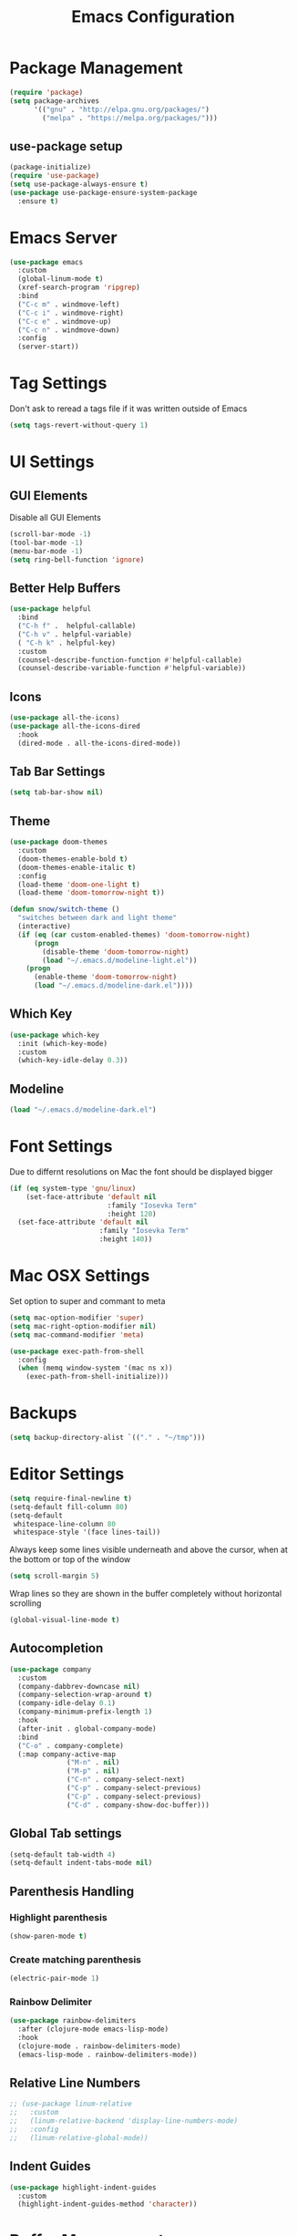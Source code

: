 #+title: Emacs Configuration
#+PROPERTY: header-args:emacs-lisp :tangle "init.el" :mkdirp yes

* Package Management
#+BEGIN_SRC emacs-lisp
  (require 'package)
  (setq package-archives
        '(("gnu" . "http://elpa.gnu.org/packages/")
          ("melpa" . "https://melpa.org/packages/")))
#+END_SRC
** use-package setup
#+BEGIN_SRC emacs-lisp
  (package-initialize)
  (require 'use-package)
  (setq use-package-always-ensure t)
  (use-package use-package-ensure-system-package
    :ensure t)
#+END_SRC
* Emacs Server
#+BEGIN_SRC emacs-lisp
  (use-package emacs
    :custom
    (global-linum-mode t)
    (xref-search-program 'ripgrep)
    :bind
    ("C-c m" . windmove-left)
    ("C-c i" . windmove-right)
    ("C-c e" . windmove-up)
    ("C-c n" . windmove-down)
    :config
    (server-start))

#+END_SRC
* Tag Settings
Don't ask to reread a tags file if it was written outside of Emacs
#+BEGIN_SRC emacs-lisp
  (setq tags-revert-without-query 1)
#+END_SRC
* UI Settings 
** GUI Elements
Disable all GUI Elements
#+BEGIN_SRC emacs-lisp
  (scroll-bar-mode -1)
  (tool-bar-mode -1)
  (menu-bar-mode -1)
  (setq ring-bell-function 'ignore)
#+END_SRC
** Better Help Buffers
#+BEGIN_SRC emacs-lisp
  (use-package helpful
    :bind
    ("C-h f" .  helpful-callable)
    ("C-h v" . helpful-variable)
    ( "C-h k" . helpful-key)
    :custom
    (counsel-describe-function-function #'helpful-callable)
    (counsel-describe-variable-function #'helpful-variable))

#+END_SRC
** Icons
#+BEGIN_SRC emacs-lisp
  (use-package all-the-icons)
  (use-package all-the-icons-dired
    :hook
    (dired-mode . all-the-icons-dired-mode))
#+END_SRC
** Tab Bar Settings
#+BEGIN_SRC emacs-lisp
  (setq tab-bar-show nil)
#+END_SRC

** Theme
#+BEGIN_SRC emacs-lisp
  (use-package doom-themes
    :custom
    (doom-themes-enable-bold t)
    (doom-themes-enable-italic t)
    :config
    (load-theme 'doom-one-light t)
    (load-theme 'doom-tomorrow-night t))

  (defun snow/switch-theme ()
    "switches between dark and light theme"
    (interactive)
    (if (eq (car custom-enabled-themes) 'doom-tomorrow-night)
        (progn
          (disable-theme 'doom-tomorrow-night)
          (load "~/.emacs.d/modeline-light.el"))
      (progn
        (enable-theme 'doom-tomorrow-night)
        (load "~/.emacs.d/modeline-dark.el"))))
#+END_SRC

** Which Key
#+BEGIN_SRC emacs-lisp
  (use-package which-key
    :init (which-key-mode)
    :custom
    (which-key-idle-delay 0.3))
#+END_SRC
** Modeline
#+BEGIN_SRC emacs-lisp
  (load "~/.emacs.d/modeline-dark.el")
#+END_SRC

* Font Settings
Due to differnt resolutions on Mac the font should be displayed bigger
#+BEGIN_SRC emacs-lisp
  (if (eq system-type 'gnu/linux)
      (set-face-attribute 'default nil
                          :family "Iosevka Term"
                          :height 120)
    (set-face-attribute 'default nil
                        :family "Iosevka Term"
                        :height 140))
#+END_SRC
* Mac OSX Settings
Set option to super and commant to meta
#+BEGIN_SRC emacs-lisp
  (setq mac-option-modifier 'super)
  (setq mac-right-option-modifier nil)
  (setq mac-command-modifier 'meta)

  (use-package exec-path-from-shell
    :config
    (when (memq window-system '(mac ns x))
      (exec-path-from-shell-initialize)))
#+END_SRC

* Backups
#+BEGIN_SRC emacs-lisp
  (setq backup-directory-alist `(("." . "~/tmp")))
#+END_SRC

* Editor Settings
#+BEGIN_SRC emacs-lisp
  (setq require-final-newline t)
  (setq-default fill-column 80)
  (setq-default
   whitespace-line-column 80
   whitespace-style '(face lines-tail))
#+END_SRC
Always keep some lines visible underneath and above the cursor, when at the bottom or top of the window
#+BEGIN_SRC emacs-lisp
  (setq scroll-margin 5)
#+END_SRC

Wrap lines so they are shown in the buffer completely without horizontal scrolling
#+BEGIN_SRC emacs-lisp
  (global-visual-line-mode t)
#+END_SRC

** Autocompletion
#+BEGIN_SRC emacs-lisp
  (use-package company
    :custom
    (company-dabbrev-downcase nil)
    (company-selection-wrap-around t)
    (company-idle-delay 0.1)
    (company-minimum-prefix-length 1)
    :hook
    (after-init . global-company-mode)
    :bind
    ("C-o" . company-complete)
    (:map company-active-map
                ("M-n" . nil)
                ("M-p" . nil)
                ("C-n" . company-select-next)
                ("C-p" . company-select-previous)
                ("C-p" . company-select-previous)
                ("C-d" . company-show-doc-buffer)))
#+END_SRC
** Global Tab settings
#+BEGIN_SRC emacs-lisp
  (setq-default tab-width 4)
  (setq-default indent-tabs-mode nil)
#+END_SRC
** Parenthesis Handling
*** Highlight parenthesis
#+BEGIN_SRC emacs-lisp
  (show-paren-mode t)
#+END_SRC
*** Create matching parenthesis
#+BEGIN_SRC emacs-lisp
  (electric-pair-mode 1)
#+END_SRC
*** Rainbow Delimiter
#+BEGIN_SRC emacs-lisp
  (use-package rainbow-delimiters
    :after (clojure-mode emacs-lisp-mode)
    :hook
    (clojure-mode . rainbow-delimiters-mode)
    (emacs-lisp-mode . rainbow-delimiters-mode))
#+END_SRC

** Relative Line Numbers
#+BEGIN_SRC emacs-lisp
  ;; (use-package linum-relative
  ;;   :custom
  ;;   (linum-relative-backend 'display-line-numbers-mode)
  ;;   :config
  ;;   (linum-relative-global-mode))
#+END_SRC

** Indent Guides
#+BEGIN_SRC emacs-lisp
  (use-package highlight-indent-guides
    :custom
    (highlight-indent-guides-method 'character))
#+END_SRC
* Buffer Management 
#+BEGIN_SRC emacs-lisp
  (use-package popper
    :after (shackle project)
    :bind (("C-'"   . popper-toggle-latest)
           ("M-'"   . popper-cycle)
           ("C-M-'" . popper-toggle-type))
    :custom
    (popper-display-control nil)
    (popper-group-function #'popper-group-by-project)
    :init
    (setq popper-reference-buffers
          '("\\*info\\*"
            "\\*Ledger Report\\*"
            "\\*Messages\\*"
            compilation-mode
            eshell-mode
            help-mode
            helpful-mode
            magit-status-mode
            rg-mode
            vterm-mode))
    (popper-mode +1)
    (popper-echo-mode +1))

  (use-package shackle
    :config
    (setq shackle-rules '(
                          (compilation-mode :noselect t)
                          (("^\\*eshell.*?\\*" "^\\*vterm.*?\\*") :regexp t :other t :select t)
                          (" *transient*" :align below)
                          ("*Completions*" :align above :select t)
                          ))
    (setq shackle-default-rule '(:select t))
    (shackle-mode t))
#+END_SRC

* File Handling

#+BEGIN_SRC emacs-lisp
  (global-auto-revert-mode 1)
#+END_SRC
  
* Prompt Settings
#+BEGIN_SRC emacs-lisp
  (defalias 'yes-or-no-p 'y-or-n-p)
#+END_SRC

* Custom File Settings
#+BEGIN_SRC emacs-lisp
  (setq custom-file "~/.emacs.d/custom.el")
  (load custom-file 'noerror 'nomessage)
#+END_SRC

* Ediff
#+BEGIN_SRC emacs-lisp
  (setq ediff-window-setup-function 'ediff-setup-windows-plain)
  (custom-set-faces
   ;; custom-set-faces was added by Custom.
   ;; If you edit it by hand, you could mess it up, so be careful.
   ;; Your init file should contain only one such instance.
   ;; If there is more than one, they won't work right.
   '(ediff-current-diff-Ancestor ((t (:background "#223448" :foreground "#4db5bd"))))
   '(ediff-current-diff-B ((t (:inherit ediff-current-diff-A :background "#223448" :foreground "#50a14f"))))
   '(ediff-current-diff-C ((t (:inherit ediff-current-diff-A :background "#223448" :foreground "dark gray")))))
#+END_SRC
* Org Mode
#+BEGIN_SRC emacs-lisp
  (use-package org
    :hook
    (org-after-todo-statistics . org-summary-todo)
    :custom
    ;; important first settings which is used by other configurations
    (org-directory "~/Sync/notes")
    ;; AGENDA SETTINGS
    (org-agenda-custom-commands
     '(("w" "Work Todos"
        ((agenda "" ((org-agenda-span 1)))
         (tags-todo "-TODO=\"WAITING\""
                    ((org-agenda-overriding-header "\nUnscheduled TODOs")
                     (org-agenda-skip-function '(org-agenda-skip-entry-if 'timestamp))))
         (todo "WAITING"
               ((org-agenda-overriding-header "\nWAITING"))))
        ((org-agenda-compact-blocks t)
         (org-agenda-files '("~/Sync/notes/work.org" "~/Sync/notes/appointments.org" "~/Sync/notes/meetings.org" "~/Sync/notes/meetings.org_archive"))))
       ("p" "Private Todos"
        ((agenda "" ((org-agenda-span 1)))
         (tags-todo "+PRIORITY=\"A\"-TODO=\"WAITING\""
                    ((org-agenda-overriding-header "\nHigh Priority")
                     (org-agenda-skip-function '(org-agenda-skip-entry-if 'timestamp))))
         (tags-todo "-PRIORITY=\"A\""
                    ((org-agenda-overriding-header "\nUnscheduled TODOs")
                     (org-agenda-skip-function '(org-agenda-skip-entry-if 'timestamp))))
         (todo "WAITING"
               ((org-agenda-overriding-header "\nWAITING"))))
        ((org-agenda-compact-blocks t)
         (org-agenda-files '("~/Sync/notes/todos.org" "~/Sync/notes/appointments.org" "~/Sync/notes/meetings.org" "~/Sync/notes/meetings.org_archive"))))))
    (org-agenda-files (file-expand-wildcards (concat org-directory "/*.org")))
    (org-agenda-skip-deadline-if-done t)
    (org-agenda-skip-deadline-prewarning-if-scheduled t)
    (org-agenda-skip-scheduled-if-deadline-is-shown t)
    (org-agenda-skip-scheduled-if-done t)
    (org-agenda-window-setup 'current-window)
    (org-archive-location "%s_archive::datetree/* Archived Tasks")
    (org-babel-python-command "python3")
    (org-confirm-babel-evaluate nil)
    (org-default-notes-file (concat org-directory "/capture.org"))
    (org-ellipsis " ▾")
    (org-image-actual-width nil)
    (org-todo-keywords '((sequence "TODO(t)" "TODAY(y)" "WAITING(w)" "|" "DONE(d)")
                         (sequence "|" "CANCELLED(c)")))
    :config
    (require 'org-habit)
    (advice-add 'org-open-at-point :before 'evil-set-jump)
    (advice-add 'org-agenda-todo :after 'org-save-all-org-buffers)
    (advice-add 'org-archive-subtree :after 'org-save-all-org-buffers)
    (add-to-list 'org-modules 'habits)
    (setq org-capture-templates
          '(("a" "Private Appointments" entry (file+headline
                                               (lambda ()
                                                 (concat org-directory "/appointments.org"))
                                               "Private")
             "* %?")
            ("f" "Fitness")
            ("fj" "Workout Journal Entry"
             entry (file+datetree (lambda () (concat org-directory "/fitness.org"))
                                  "Gym" "Workout Journal")
             "* %U %?")
            ("fw" "Gewicht Eintrag" table-line
             (id "weight-table")
             "| %u | %^{Gewicht} | %^{Körperfettanteil} | %^{Körperwasser} | %^{Muskelmasse} | %^{Knochenmasse} |"  :immediate-finish t)
            ("k" "Keyboard WPM" table-line
             (id "wpm-progress-ferris")
             "| %u | %^{WPM} | %^{Accuracy} | %^{Consistency}"  :immediate-finish t)
            ("t" "Todos")
            ("tt" "Todo" entry (file+headline
                                (lambda ()
                                  (concat org-directory "/todos.org"))
                                "Inbox")
             "* TODO %?")
            ("w" "Work")
            ("wa" "Appointments" entry (file+headline
                                        (lambda ()
                                          (concat org-directory "/appointments.org"))
                                        "Work")
             "* %?")
            ("wm" "Meetings")
            ("wmm" "New Meeting" entry (file+headline
                                        (lambda ()
                                          (concat org-directory "/meetings.org"))
                                        "Work")
             (file "~/Sync/notes/templates/meeting.org"))
            ("wmd" "Daily" entry (file+headline
                                  (lambda ()
                                    (concat org-directory "/meetings.org"))
                                  "DevOps Daily")
             (file  "templates/repeating-meeting.org"))
            ("wme" "Extended Sync" entry (file+headline
                                          (lambda ()
                                            (concat org-directory "/meetings.org"))
                                          "Extended Sync")
             (file  "templates/repeating-meeting.org"))
            ("wmf" "Refinement" entry (file+headline
                                       (lambda ()
                                         (concat org-directory "/meetings.org"))
                                       "Refinement")
             (file  "templates/repeating-meeting.org"))
            ("wmr" "Retro" entry (file+headline
                                  (lambda ()
                                    (concat org-directory "/meetings.org"))
                                  "Retro")
             (file  "templates/repeating-meeting.org"))
            ("wms" "Platform Sync between DataPlatform and PE" entry (file+headline
                                                                      (lambda ()
                                                                        (concat org-directory "/meetings.org"))
                                                                      "Platform Sync between DataPlatform and PE")
             (file  "templates/repeating-meeting.org"))
            ("wmt" "Tech BiWeekly" entry (file+headline
                                          (lambda ()
                                            (concat org-directory "/meetings.org"))
                                          "Tech BiWeekly")
             (file repeating-meeting-file))
            ("wt" "Todo Work" entry (file+headline
                                     (lambda ()
                                       (concat org-directory "/work.org"))
                                     "Todos")
             "* TODO %?"))))


  (defun org-summary-todo (n-done n-not-done)
    "Switch entry to DONE when all subentries are done, to TODO otherwise."
    (let (org-log-done org-log-states)   ; turn off logging
      (org-todo (if (= n-not-done 0) "DONE" "TODO"))))
  (put 'dired-find-alternate-file 'disabled nil)
#+END_SRC

** Babel Tangle Config
#+BEGIN_SRC emacs-lisp
  (defun snow/org-babel-tangle-config ()
    (when (string-equal (buffer-file-name)
                        (expand-file-name "~/workspace/snow/roles/emacs/files/init.org"))
      ;; Dynamic scoping to the rescue
      (let ((org-confirm-babel-evaluate nil))
        (org-babel-tangle))))

  (add-hook 'org-mode-hook (lambda () (add-hook 'after-save-hook #'snow/org-babel-tangle-config)))

#+END_SRC
** Holiday Settings
Only show the typical german holidays
#+BEGIN_SRC emacs-lisp
  (setq solar-n-hemi-seasons
        '("Frühlingsanfang" "Sommeranfang" "Herbstanfang" "Winteranfang"))

  (setq holiday-general-holidays
        '((holiday-fixed 1 1 "Neujahr")
          (holiday-fixed 5 1 "1. Mai")
          (holiday-fixed 10 3 "Tag der Deutschen Einheit")))

  (setq holiday-christian-holidays
        '((holiday-float 12 0 -4 "1. Advent" 24)
          (holiday-float 12 0 -3 "2. Advent" 24)
          (holiday-float 12 0 -2 "3. Advent" 24)
          (holiday-float 12 0 -1 "4. Advent" 24)
          (holiday-fixed 12 25 "1. Weihnachtstag")
          (holiday-fixed 12 26 "2. Weihnachtstag")
          (holiday-fixed 1 6 "Heilige Drei Könige")
          (holiday-easter-etc -48 "Rosenmontag")
          (holiday-easter-etc -3 "Gründonnerstag")
          (holiday-easter-etc  -2 "Karfreitag")
          (holiday-easter-etc   0 "Ostersonntag")
          (holiday-easter-etc  +1 "Ostermontag")
          (holiday-easter-etc +39 "Christi Himmelfahrt")
          (holiday-easter-etc +49 "Pfingstsonntag")
          (holiday-easter-etc +50 "Pfingstmontag")
          (holiday-easter-etc +60 "Fronleichnam")
          (holiday-fixed 8 15 "Mariae Himmelfahrt")
          (holiday-fixed 11 1 "Allerheiligen")
          (holiday-float 11 3 1 "Buss- und Bettag" 16)
          (holiday-float 11 0 1 "Totensonntag" 20)))

  (setq holiday-hebrew-holidays nil)
  (setq holiday-islamic-holidays nil)
  (setq holiday-bahai-holidays nil)
  (setq holiday-oriental-holidays nil)

#+END_SRC
** Babel
#+BEGIN_SRC emacs-lisp
  (use-package ob-async)
  (use-package ob-typescript)

  (org-babel-do-load-languages
   'org-babel-load-languages
   '((emacs-lisp . t)
     (eshell . t)
     (gnuplot . t)
     (python . t)
     (shell . t)
     (typescript . t)))

#+END_SRC
** Org Modern

#+BEGIN_SRC emacs-lisp
  (use-package org-modern
    :after org
    :hook (org-mode . org-modern-mode))
#+END_SRC
** Roam
#+BEGIN_SRC emacs-lisp
  (use-package org-roam
    :init
    (setq org-roam-v2-ack t)
    :custom
    (org-roam-directory "~/Sync/notes/roam")
    (org-roam-completion-everywhere t)
    (org-roam-capture-templates
     '(("b" "book notes" plain (file "~/Sync/notes/roam/templates/booknote.org")
        :if-new (file+head "%<%Y%m%d%H%M%S>-${slug}.org" "#+title: ${title}\n")
        :unnarrowed t)
       ("d" "default" plain
        "%?"
        :if-new (file+head "%<%Y%m%d%H%M%S>-${slug}.org" "#+title: ${title}\n")
        :unnarrowed t)))
    :config
    (org-roam-db-autosync-mode))
#+END_SRC
** Tree Slide
#+BEGIN_SRC emacs-lisp
  (defun snow/org-start-presentation ()
    (interactive)
    (org-tree-slide-mode 1)
    (setq text-scale-mode-amount 1)
    (text-scale-mode 1))

  (defun snow/org-end-presentation ()
    (interactive)
    (text-scale-mode 0)
    (org-tree-slide-mode 0))

  (use-package org-tree-slide
    :defer t
    :after org
    :commands org-tree-slide-mode
    :config
    (evil-define-key 'normal org-tree-slide-mode-map
      (kbd "q") 'snow/org-end-presentation
      (kbd "<right>") 'org-tree-slide-move-next-tree
      (kbd "<left>") 'org-tree-slide-move-previous-tree))
#+END_SRC
* Spelling
#+BEGIN_SRC emacs-lisp
  (setq ispell-program-name "aspell")
#+END_SRC

* Keybindings
#+BEGIN_SRC emacs-lisp
  (global-set-key (kbd "<escape>") 'keyboard-escape-quit)
#+END_SRC

** Evil
#+BEGIN_SRC emacs-lisp
  ;; (use-package undo-tree
  ;;   :custom
  ;;   (undo-tree-auto-save-history nil)
  ;;   :config
  ;;   (global-undo-tree-mode))

  (defun snow/evil-yank-highlight-advice (orig-fn beg end &rest args)
    "Highlight yanked region."
    (pulse-momentary-highlight-region beg end)
    (apply orig-fn beg end args))

  (use-package evil
    :after undo-tree
    :custom
    (evil-want-C-u-scroll t)
    (evil-want-keybinding nil)
    (evil-want-Y-yank-to-eol t)
    (evil-search-module 'evil-search)
    (evil-undo-system 'undo-tree)
    :config
    (advice-add 'evil-yank :around 'snow/evil-yank-highlight-advice)
    ;; (evil-mode)
    )

  ;; (use-package evil-collection
  ;;   :after evil
  ;;   :config
  ;;   (evil-collection-init '(calc
  ;;                           calendar
  ;;                           dashboard
  ;;                           dired
  ;;                           ediff
  ;;                           eshell
  ;;                           forge
  ;;                           helpful
  ;;                           info
  ;;                           magit
  ;;                           mu4e
  ;;                           package-menu
  ;;                           pass
  ;;                           proced
  ;;                           rg
  ;;                           ripgrep
  ;;                           term
  ;;                           xref)))

  (use-package evil-commentary
    :after evil
    :config
    (evil-commentary-mode))

  (use-package evil-numbers
    :after evil)

  (use-package evil-org
    :after org
    :hook
    (org-mode . evil-org-mode)
    :config
    (add-hook 'evil-org-mode-hook
              (lambda ()
                (evil-org-set-key-theme '(textobjects insert navigation additional shift todo heading))))
    (require 'evil-org-agenda)
    (evil-org-agenda-set-keys))

  (use-package evil-surround
    :after evil
    :custom
    (global-evil-surround-mode 1))

#+END_SRC

** General
#+BEGIN_SRC emacs-lisp
  ;; (use-package general
  ;;   :after consult
  ;;   :config
  ;;   (general-evil-setup t)
  ;;   (general-define-key
  ;;    "C-+" 'text-scale-increase
  ;;    "C--" 'text-scale-decrease
  ;;    ;; "C-k" 'previous-line
  ;;    )

  ;;   ;; general normal mappings
  ;;   (general-nmap
  ;;     "C-c +" 'evil-numbers/inc-at-pt
  ;;     "C-c -" 'evil-numbers/dec-at-pt)

  ;;   ;; org-mode mappings
  ;;   (general-define-key
  ;;    :keymaps 'org-mode-map
  ;;    :states 'normal
  ;;    "RET"  'org-open-at-point)

  ;;   ;; org-agenda-mode mappings
  ;;   (general-define-key
  ;;    :keymaps 'org-agenda-mode-map
  ;;    "<"  'org-agenda-earlier
  ;;    ">"  'org-agenda-later)

  ;;   ;; emacs-lisp-mode mappings
  ;;   (general-define-key
  ;;    :states 'visual
  ;;    :keymaps 'emacs-lisp-mode-map
  ;;    "e" 'eval-region)

  ;;   ;; evil-insert-state mappings
  ;;   (general-define-key
  ;;    :keymaps 'evil-insert-state-map
  ;;    "C-o" 'company-complete
  ;;    "C-y" 'yas-expand)


  ;;   ;; leader key mappings
  ;;   (general-create-definer snow/leader-keys
  ;;     :states '(normal motion)
  ;;     :keymaps 'override
  ;;     :prefix "SPC")

  ;;   (snow/leader-keys
  ;;     ;; general
  ;;     ;; applications
  ;;     "a" '(:ignore t :which-key "applications")
  ;;     "aa" '(:ignore t :which-key "aws")
  ;;     "aaa" 'aws
  ;;     "ac"  'calc
  ;;     "aal" 'aws-login
  ;;     "ak" 'kubel
  ;;     "am" 'mu4e
  ;;     "ap" 'pass

  ;;     "b" 'consult-buffer
  ;;     "c" (lambda ()
  ;;           (interactive)
  ;;           (find-file "~/workspace/snow/roles/emacs/files/init.org"))
  ;;     "e" 'dired-jump

  ;;     ;; find
  ;;     "f"  '(:ignore t :which-key "find")
  ;;     "fd" 'dired
  ;;     "ff" 'find-file
  ;;     "fi" 'consult-imenu
  ;;     "fr" 'rg
  ;;     "fs" 'consult-line

  ;;     ;; git
  ;;     "g"  '(:ignore t :which-key "Git")
  ;;     "gg" 'magit
  ;;     "gb" 'magit-blame
  ;;     "gc" 'magit-clone
  ;;     "gd" 'magit-diff
  ;;     "gl" 'git-link
  ;;     "gw" 'browse-at-remote

  ;;     ;; help
  ;;     "h" '(:ignore t :which-key "Help")
  ;;     "ha" 'consult-apropos
  ;;     "hf" 'describe-function
  ;;     "hk" 'describe-key
  ;;     "hi" 'info
  ;;     "hp" 'describe-package
  ;;     "hs" 'describe-symbol
  ;;     "hv" 'describe-variable

  ;;     ;; language-server-protocol
  ;;     "l" '(:ignore t :which-key "LSP")
  ;;     "ld" 'lsp-find-definition
  ;;     "lf" 'lsp-format-buffer
  ;;     "li" 'lsp-organize-imports
  ;;     "ln" 'lsp-rename
  ;;     "lr" 'lsp-find-references
  ;;     "ls" 'lsp-describe-session
  ;;     "lt" 'consult-imenu

  ;;     ;; project mode
  ;;     "p"    project-prefix-map

  ;;     ;; org mode
  ;;     "o"    '(:ignore t :which-key "Org Mode")
  ;;     "oa"   'org-agenda
  ;;     "oc"   'org-capture
  ;;     "or"   '(:ignore t :which-key "Roam")
  ;;     "ord"  '(:ignore t :which-key "Daily")
  ;;     "ordt" 'org-roam-dailies-capture-today
  ;;     "ordT" 'org-roam-dailies-goto-today
  ;;     "ordy" 'org-roam-dailies-capture-yesterday
  ;;     "ordY" 'org-roam-dailies-goto-yesterday
  ;;     "ordd" 'org-roam-dailies-capture-date
  ;;     "ordD" 'org-roam-dailies-goto-date
  ;;     "orf"  'org-roam-node-find
  ;;     "ort"  'org-roam-buffer-toggle
  ;;     "os"   'snow/rg-org

  ;;     ;;tab-bar-mode
  ;;     "t" '(:ignore t :which-key "Tabs")
  ;;     "tc" 'tab-close
  ;;     "tn" 'tab-new
  ;;     "tr" 'tab-bar-rename-tab
  ;;     "tt" 'tab-bar-select-tab-by-name

  ;;     "w" '(:ignore t :which-key "Window")
  ;;     "ww" 'hydra-scale-window/body
  ;;     "wf" 'hydra-scale-font/body

  ;;     "y" 'yas-insert-snippet

  ;;     "/"  'rg-menu
  ;;     ":"  'execute-extended-command
  ;;     )

  ;;   ;; local-leader key mappings
  ;;   (general-create-definer snow/local-leader-keys
  ;;     :prefix ",")

  ;;   ;; dart-mode
  ;;   (snow/local-leader-keys
  ;;     :states 'normal
  ;;     :keymaps 'dart-mode-map
  ;;     "h" 'flutter-run-or-hot-reload
  ;;     "r" 'flutter-hot-restart
  ;;     )

  ;;   ;; json-mode
  ;;   (snow/local-leader-keys
  ;;     :states 'normal
  ;;     :keymaps 'json-mode-map
  ;;     "f" 'json-pretty-print-buffer
  ;;     )
  ;;   ;; jsonnet-mode
  ;;   (snow/local-leader-keys
  ;;     :states 'normal
  ;;     :keymaps 'jsonnet-mode-map
  ;;     "f" 'jsonnet-reformat-buffer
  ;;     )
  ;;   ;; emacs-lisp-mode
  ;;   (snow/local-leader-keys
  ;;     :states 'normal
  ;;     :keymaps 'emacs-lisp-mode-map
  ;;     "e" '(:ignore t :which-key "eval")
  ;;     "eb" 'eval-buffer
  ;;     "ee" 'eval-last-sexp
  ;;     "ef" 'eval-defun
  ;;     "l" 'package-lint-current-buffer
  ;;     )

  ;;   ;; ledger-mode
  ;;   (snow/local-leader-keys
  ;;     :states 'normal
  ;;     :keymaps 'ledger-mode-map
  ;;     "r" 'ledger-reconcile
  ;;     "a" 'ledger-add-transaction
  ;;     "c" 'ledger-occur
  ;;     "p" 'ledger-report
  ;;     )

  ;;   ;; lisp-interaction-mode
  ;;   (snow/local-leader-keys
  ;;     :states 'normal
  ;;     :keymaps 'lisp-interaction-mode-map
  ;;     "e" 'eval-print-last-sexp
  ;;     )

  ;;   ;; mu4e-compose-mode
  ;;   (snow/local-leader-keys
  ;;     :states 'normal
  ;;     :keymaps 'mu4e-compose-mode-map
  ;;     "a" 'mml-attach-file
  ;;     "cc" 'message-goto-cc
  ;;     "bcc" 'message-goto-bcc)

  ;;   ;; org-mode
  ;;   (snow/local-leader-keys
  ;;     :states 'normal
  ;;     :keymaps 'org-mode-map
  ;;     "RET" 'org-open-at-point
  ;;     "g"   '(:ignore t :which-key "go to")
  ;;     "gg"  'consult-org-heading
  ;;     "gp"  'org-previous-visible-heading
  ;;     "i"   'org-toggle-inline-images
  ;;     "l"   'org-insert-link
  ;;     "o"   'org-agenda-open-link
  ;;     "p"   'org-plot/gnuplot
  ;;     "r"   '(:ignore t :which-key "Org Roam")
  ;;     "ra"  'org-roam-alias-add
  ;;     "ri"  'org-roam-node-insert
  ;;     "t"   'org-set-tags-command
  ;;     ","   'org-ctrl-c-ctrl-c
  ;;     "0"   'snow/org-start-presentation
  ;;     "$"   'org-archive-subtree
  ;;     )

  ;;   ;; vterm-mode
  ;;   (snow/local-leader-keys
  ;;     :states 'normal
  ;;     :keymaps 'vterm-mode-map
  ;;     "p" 'vterm-yank
  ;;     :config
  ;;     (setq vterm-shell "/opt/homebrew/bin/fish")
  ;;     )
  ;;   )
#+END_SRC

** Hydra
#+BEGIN_SRC emacs-lisp
  (use-package hydra)

  (defhydra hydra-scale-window (:timeout 4)
    "scale window"
    ("l" enlarge-window-horizontally "h+")
    ("h" shrink-window-horizontally "h-")
    ("k" enlarge-window "v+")
    ("j" shrink-window "v-")
    ("q" nil "finished" :exit t))

  (defhydra hydra-scale-font (:timeout 4)
    "scale text"
    ("j" text-scale-increase "+")
    ("k" text-scale-decrease "-")
    ("q" nil "finished" :exit t))
#+END_SRC
** Meow
#+BEGIN_SRC emacs-lisp
  (defun meow-setup ()
    (setq meow-cheatsheet-layout meow-cheatsheet-layout-colemak)
    (meow-motion-overwrite-define-key
     ;; Use e to move up, n to move down.
     ;; Since special modes usually use n to move down, we only overwrite e here.
     '("e" . meow-prev)
     '("<escape>" . ignore))
    (meow-leader-define-key
     '("?" . meow-cheatsheet)
     ;; To execute the originally e in MOTION state, use SPC e.
     '("e" . "H-e")
     '("1" . meow-digit-argument)
     '("2" . meow-digit-argument)
     '("3" . meow-digit-argument)
     '("4" . meow-digit-argument)
     '("5" . meow-digit-argument)
     '("6" . meow-digit-argument)
     '("7" . meow-digit-argument)
     '("8" . meow-digit-argument)
     '("9" . meow-digit-argument)
     '("0" . meow-digit-argument)
     ;; major modes
     '("a a a" . aws)
     '("a a l" . aws-login)
     '("a a i" . aws-organizations-get-account-id)
     '("a a n" . aws-organizations-get-account-name)
     '("a c" . calc)
     '("a k" . kubel)
     '("a m" . mu4e)
     '("a p" . pass)
     ;; LSP Mode
     '("l d" . lsp-find-definition)
     '("l f" . lsp-format-buffer)
     '("l i" . lsp-organize-imports)
     '("l n" . lsp-rename)
     '("l r" . lsp-find-references)
     '("l s" . lsp-describe-session)
     '("l t" . consult-imenu)
     ;; org mode
     '("o a"     . org-agenda)
     '("o c"     . org-capture)
     '("o r d t" . org-roam-dailies-capture-today)
     '("o r d T" . org-roam-dailies-goto-today)
     '("o r d y" . org-roam-dailies-capture-yesterday)
     '("o r d Y" . org-roam-dailies-goto-yesterday)
     '("o r d d" . org-roam-dailies-capture-date)
     '("o r d D" . org-roam-dailies-goto-date)
     '("o r f"   . org-roam-node-find)
     '("o r t"   . org-roam-buffer-toggle)
     '("o s"     . snow/rg-org)
     ;; project mode
     (cons "p" project-prefix-map)
     ;; tab management
     '("t c" . tab-close)
     '("t n" . tab-new)
     '("t r" . tab-bar-rename-tab)
     '("t t" . tab-bar-select-tab-by-name)
     ;; window movement
     '("w m" . windmove-left)
     '("w n" . windmove-down)
     '("w e" . windmove-up)
     '("w i" . windmove-right)
     '("w s" . split-window-below)
     '("w v" . split-window-right)
     '("w o" . delete-other-windows)
     '("w q" . delete-window)
     '("w =" . balance-windows))
    (meow-normal-define-key
     '("0" . meow-expand-0)
     '("1" . meow-expand-1)
     '("2" . meow-expand-2)
     '("3" . meow-expand-3)
     '("4" . meow-expand-4)
     '("5" . meow-expand-5)
     '("6" . meow-expand-6)
     '("7" . meow-expand-7)
     '("8" . meow-expand-8)
     '("9" . meow-expand-9)
     '("-" . negative-argument)
     '(";" . meow-reverse)
     '("," . meow-inner-of-thing)
     '("." . meow-bounds-of-thing)
     '("[" . meow-beginning-of-thing)
     '("]" . meow-end-of-thing)
     '("/" . meow-visit)
     '("s" . meow-append)
     '("S" . meow-open-below)
     '("b" . meow-back-word)
     '("B" . meow-back-symbol)
     '("c" . meow-change)
     '("C" . meow-comment)
     '("d" . meow-delete)
     '("D" . meow-page-down)
     '("e" . meow-prev)
     '("E" . meow-prev-expand)
     '("f" . meow-find)
     '("F" . meow-page-up)
     '("g" . meow-cancel-selection)
     '("G" . meow-grab)
     '("m" . meow-left)
     '("M" . meow-left-expand)
     '("i" . meow-right)
     '("I" . meow-right-expand)
     '("j" . meow-join)
     '("k" . meow-kill)
     '("l" . meow-line)
     '("L" . meow-goto-line)
     '("h" . meow-mark-word)
     '("H" . meow-mark-symbol)
     '("n" . meow-next)
     '("N" . meow-next-expand)
     '("o" . meow-block)
     '("O" . meow-to-block)
     '("p" . meow-yank)
     '("P" . meow-clipboard-yank)
     '("q" . meow-quit)
     '("r" . meow-replace)
     '("a" . meow-insert)
     '("A" . meow-open-above)
     '("t" . meow-till)
     '("u" . meow-undo)
     '("U" . meow-undo-in-selection)
     '("v" . meow-search)
     '("w" . meow-next-word)
     '("W" . meow-next-symbol)
     '("x" . meow-delete)
     '("X" . meow-backward-delete)
     '("y" . meow-save)
     '("Y" . meow-clipboard-save)
     '("z" . meow-pop-selection)
     '("'" . repeat)
     '("=" . meow-indent)
     '("!" . meow-find-ref)
     '("<escape>" . ignore)
     ))

  (use-package meow
    :custom
    (meow-use-cursor-position-hack t)
    (meow-expand-exclude-mode-list nil)
    :config
    (meow-setup)
    (meow-global-mode 1)
    (meow-thing-register 'apostrophe
                         '(regexp "'" "'")
                         '(regexp "'" "'"))
    (meow-motion-overwrite-define-key '("n" . next-line))
    (add-to-list 'meow-char-thing-table '(?' . apostrophe)))
       #+END_SRC
* IRC
#+BEGIN_SRC emacs-lisp
  (use-package erc
    :custom
    (erc-prompt-for-password nil)
    (erc-modules '(autojoin fill notifications stamp track))
    (erc-autojoin-timing 'ident)
    (erc-autojoin-channels-alist '(("libera.chat" "#systemcrafters" "#emacs")))
    (erc-rename-buffers t)
    (erc-track-exclude-types '("JOIN" "NICK" "QUIT" "MODE" "AWAY"))
    (erc-hide-list '("JOIN" "NICK" "PART" "QUIT" "MODE" "AWAY"))
    (erc-timestamp-only-if-changed-flag nil)
   (erc-timestamp-format "%H:%M ")
    (erc-insert-timestamp-function 'erc-insert-timestamp-left)
    (erc-fill-prefix "      ")
    (erc-fill-column 120)
    :config
    (setq erc-prompt-for-nickserv-password nil))

  (use-package erc-hl-nicks
    :after erc
    :config
    (add-to-list 'erc-modules 'hl-nicks))

  (defun snow/erc ()
    "Join ERC with default settings."
    (interactive)
    (erc-tls
     :server "irc.libera.chat"
     :port "6697"
     :nick "snowiow"))
#+END_SRC

* Languages
** Clojure
#+BEGIN_SRC emacs-lisp
  (use-package cider)
  (use-package clojure-mode)
#+END_SRC
** Dart
#+BEGIN_SRC emacs-lisp
  (use-package dart-mode
    :hook
    (dart-mode . flutter-test-mode))

  (use-package flutter
    :after dart-mode
    :custom
    (flutter-sdk-path "~/flutter/"))

  (use-package flutter-l10n-flycheck
    :after flutter
    :config
    (flutter-l10n-flycheck-setup))

  (use-package lsp-dart
    :after lsp
    :hook
    (dart-mode . lsp))
#+END_SRC
** Docker
#+BEGIN_SRC emacs-lisp
  (use-package dockerfile-mode)
#+END_SRC
** Elisp
#+BEGIN_SRC emacs-lisp
  (use-package package-lint)
#+END_SRC
** Go
#+BEGIN_SRC emacs-lisp
  (use-package go-mode)

  (use-package go-tag)

  (use-package gotests
    :load-path "~/.emacs.d/packages/GoTests-Emacs")
#+END_SRC
** Json
#+BEGIN_SRC emacs-lisp
  (use-package json-mode
    :config
    (add-hook 'json-mode-hook (function (lambda ()
                                          (setq evil-shift-width 2
                                                js-indent-level 2)))))
#+END_SRC
** Jsonnet
#+BEGIN_SRC emacs-lisp
  (use-package jsonnet-mode)
#+END_SRC
** Ledger
#+BEGIN_SRC emacs-lisp

  (use-package ledger-mode)
#+END_SRC
** Markdown
#+BEGIN_SRC emacs-lisp
  (use-package markdown-mode
    :after (flyspell-mode auto-fill-mode)
    :mode (("README\\.md\\'" . gfm-mode)
           ("\\.md\\'" . markdown-mode)
           ("\\.markdown\\'" . markdown-mode))
    :init (setq markdown-command "multimarkdown")
    :hook
    (markdown-mode . flyspell-mode)
    (markdown-mode . auto-fill-mode))
#+END_SRC
** Python
#+BEGIN_SRC emacs-lisp
  (use-package pyvenv
    :diminish
    :config
    (setq pyvenv-mode-line-indicator
          '(pyvenv-virtual-env-name ("[venv:" pyvenv-virtual-env-name "] ")))
    (pyvenv-mode +1))

  (use-package python-mode)
#+END_SRC
** Terraform
#+BEGIN_SRC emacs-lisp
  (use-package terraform-mode
    :hook
    (terraform-mode . terraform-format-on-save-mode))
#+END_SRC
** Typescript
#+BEGIN_SRC emacs-lisp
  (use-package typescript-mode
    :custom
    (typescript-indent-level 2))
#+END_SRC
** Yaml
#+BEGIN_SRC emacs-lisp
  (use-package yaml-mode
    :after highlight-indent-guides-mode
    :config
    (add-to-list 'auto-mode-alist '("\\.yml\\'" . yaml-mode))
    (add-hook 'yaml-mode-hook (function (lambda ()
                                          (setq evil-shift-width 2))))
    :hook
    (yaml-mode . highlight-indent-guides-mode))
#+END_SRC
* Navigation
#+BEGIN_SRC emacs-lisp
  (use-package icomplete
    :ensure nil
    :init
    (icomplete-vertical-mode t)
    :bind (:map icomplete-vertical-mode-minibuffer-map
                ("<return>" . 'icomplete-force-complete-and-exit))
    :config
    (define-key minibuffer-local-completion-map " " 'self-insert-command)
    (setq icomplete-show-matches-on-no-input t))

  (use-package orderless
    :init
    (setq completion-styles '(orderless basic)
          completion-category-defaults nil
          completion-category-overrides '((file (styles partial-completion)))))

  (use-package marginalia
    :bind (:map minibuffer-local-map
                ("M-A" . marginalia-cycle))
    :init
    (marginalia-mode))

  (use-package consult)

  (use-package embark
    :custom
    (embark-quit-after-action nil)
    :config
    (setq prefix-help-command #'embark-prefix-help-command)
    :bind
    (("C-a" . embark-act)       
     ("C-e" . embark-dwim)       
     ("C-h B" . embark-bindings)))

  (use-package embark-consult
    :ensure t
    :after (embark consult))

  (defun snow/dired-open-locally ()
    "Make a local file copy of the remote file under the cursor in dired and
                                 opens it.  Mainly used to open pdfs or other complex formats From remote machines"
    (interactive)
    (let* ((filename (dired-get-filename nil t))
           (local-tmp-file (file-local-copy filename)))
      (find-file local-tmp-file)))

  (use-package dired
    :ensure nil
    :commands (dired dired-jump)
    :bind (:map dired-mode-map
    ("m" . dired-up-directory)
    ("i" . dired-find-file)))
    ;; :config
    ;; (evil-collection-define-key 'normal 'dired-mode-map
    ;;   "h" 'dired-up-directory
    ;;   "l" 'dired-find-file
    ;;   "L" 'dired-display-file
    ;;   "M" 'snow/dired-open-locally))
#+END_SRC

* Programming
** Linting
#+BEGIN_SRC emacs-lisp
  (use-package flycheck
    :init
    (global-flycheck-mode)
    :custom
    (flycheck-check-syntax-automatically '(save new-line mode-enabled)))
#+END_SRC
** LSP Mode
#+BEGIN_SRC emacs-lisp
  (setq gc-cons-threshold 100000000)
  (setq read-process-output-max (* 1024 1024)) ;; 1mb

  (use-package lsp-mode
    :commands lsp
    :hook
    (go-mode . lsp)
    (python-mode . lsp)
    (javascript-mode . lsp)
    ;; (terraform-mode . lsp) ;; currently not working properly
    (typescript-mode . lsp)
    :init
    (setq lsp-headerline-breadcrumb-enable t)
    :config
    (setq lsp-file-watch-threshold 5000))
#+END_SRC
** Tree Sitter
#+BEGIN_SRC emacs-lisp
  ;; (use-package tree-sitter
  ;;   :config
  ;;   (global-tree-sitter-mode)
  ;;   (add-hook 'tree-sitter-after-on-hook #'tree-sitter-hl-mode))

  ;; (use-package tree-sitter-langs)
#+END_SRC
* Project Management

** project.el
#+BEGIN_SRC emacs-lisp
  (use-package project
    :ensure nil
    :bind (:map project-prefix-map
                ("R" . 'snow/rg-project)))

#+END_SRC

Create a way to add local projects to the project.el project list. Normally only directories in version control are recognized as projects by project.el.
This code snippet adds an additional function to the =project-find-functions= which searches for a /.project/ file in the root of the chosen directory. If it is present, the directory is seen as a project by project.el

#+BEGIN_SRC emacs-lisp
  (cl-defmethod project-root ((project (head local)))
    (cdr project))

  (defun snow/project-try-local (dir)
    "Determine if DIR is a non-Git project.
         DIR must include a .project file to be considered a project."
    (let ((root (locate-dominating-file dir ".project")))
      (and root (cons 'local root))))

  (add-hook 'project-find-functions 'snow/project-try-local)

#+END_SRC

This snippet adds an advice around the =project-switch-project= function to automatically rename the current tab to the name of the chosen project. This is to better distinguish, which project is opened in which tab.

#+BEGIN_SRC emacs-lisp
  (defun snow/project-to-tab-name (path)
    "Extract the last directory name from PATH to set it as the tab name."
    (file-name-nondirectory (directory-file-name path)))

  (defun snow/project-switch-project (orig-fun &rest args)
    "Rename current tab to the selected project."
    (let* ((project-dir (or (car args) (project-prompt-project-dir)))
           (tab-name (snow/project-to-tab-name project-dir)))
      (tab-bar-rename-tab tab-name)
      (funcall orig-fun project-dir)))

  (advice-add 'project-switch-project :around #'snow/project-switch-project)
#+END_SRC
* Shell
** Eshell
#+BEGIN_SRC emacs-lisp
  (defun snow/eshell-prompt ()
    (let (
          (current-branch (magit-get-current-branch))
          (aws-vault (getenv "AWS_VAULT"))
          (k8s-context (shell-command-to-string "kubectl config current-context")))
      (concat
       "\n"
       (propertize (user-login-name) 'face `(:foreground "#c196d6"))
       (propertize "@" 'face `(:foreground "white"))
       (propertize (system-name) 'face `(:foreground "#f0c574"))
       (when current-branch
         (propertize (concat "  " current-branch) 'face `(:foreground "#c196d6")))
       (when kubel-context
         (propertize (concat " k8s: " k8s-context) 'face `(:foreground "#c86464")))
       (when aws-vault
         (propertize (concat "  " aws-vault) 'face `(:foreground "#b2b966")))
       "\n"
       (propertize (eshell/pwd) 'face `(:foreground "#819fbb"))
       "\n"
       (propertize "$ " 'face `(:foreground "white")))))

  (defun snow/eshell-config ()
    (eshell-hist-initialize)
    (define-key eshell-mode-map (kbd "<tab>") 'completion-at-point)
    (define-key eshell-mode-map (kbd "<up>") 'eshell-previous-input)
    (define-key eshell-mode-map (kbd "<down>") 'eshell-next-input)
    (define-key eshell-mode-map (kbd "C-r") 'consult-history))

  (use-package eshell
    :hook
    (eshell-first-time-mode . snow/eshell-config)
    (eshell-pre-command . eshell-save-some-history)
    :custom
    (eshell-prompt-function 'snow/eshell-prompt)
                                          ; needs to match the custum prompt
    (eshell-prompt-regexp "^$ "))

  (use-package esh-autosuggest
    :hook (eshell-mode . esh-autosuggest-mode)
    :bind (:map esh-autosuggest-active-map
                ("C-l" . 'company-complete-selection))
    :custom
    (esh-autosuggest-delay 0.5))

  (use-package eshell-syntax-highlighting
    :after esh-mode
    :custom
    (eshell-syntax-highlighting-global-mode +1))
#+END_SRC
** Tramp
#+BEGIN_SRC emacs-lisp

  (use-package tramp
    :custom
    (tramp-default-method "ssh")
    (tramp-default-user "snow")
    (tramp-default-host "cloudpi"))
#+END_SRC
** Vterm
#+BEGIN_SRC emacs-lisp
  (use-package vterm)
#+END_SRC
* Auth
#+BEGIN_SRC emacs-lisp
  (use-package auth-source-pass
    :ensure nil
    :config
    (auth-source-pass-enable)
    :custom
    (auth-sources '(password-store)))

#+END_SRC
* Git
#+BEGIN_SRC emacs-lisp
  (use-package browse-at-remote
    :bind
    ("C-c g w" . browse-at-remote))

  (use-package forge)

  (use-package git-link
    :custom
    (git-link-open-in-browser t))

  (use-package github-review)

  (use-package magit
    :bind
    ("C-c g g" . magit-status)
    ("C-c g c" . magit-clone)
    ("C-c g b" . magit-blame))
#+END_SRC
* Mail
#+BEGIN_SRC emacs-lisp
  (use-package mu4e
    :ensure nil
    :load-path "/opt/homebrew/share/emacs/site-lisp/mu/mu4e/"
    :custom
    (mu4e-update-interval (* 30 60))
    (mu4e-get-mail-command "offlineimap")
    ;; refresh mail every 30 minutes
    (mu4e-compose-format-flowed t)
    (mu4e-drafts-folder "/Drafts")
    (mu4e-sent-folder "/Sent")
    (mu4e-refile-folder "/Archiv")
    (mu4e-trash-folder "/Trash")
    (user-mail-address "marcel.patzwahl@posteo.de")

    ;; smtp settings
    (smtpmail-default-smtp-server "posteo.de")
    (smtpmail-smtp-server "posteo.de")
    (smtpmail-smtp-user "marcel.patzwahl@posteo.de")
    (smtpmail-smtp-service 587)
    (smtpmail-stream-type 'starttls)
    (message-send-mail-function 'smtpmail-send-it)
    :config
    (mu4e t)
    (add-to-list 'mu4e-view-actions '("ViewInBrowser" . mu4e-action-view-in-browser) t))
#+END_SRC

* Kubernetes
#+BEGIN_SRC emacs-lisp
  (use-package kubel
    :config
    (setq kubel-use-namespace-list 'on))

  (use-package kubel-evil)
#+END_SRC

* Snippets
#+BEGIN_SRC emacs-lisp
  (use-package yasnippet
    :bind
    (:map yas-keymap
          ("C-y" . yas-next-field-or-maybe-expand))
    :config
    (yas-global-mode 1))


#+END_SRC

* Search
#+BEGIN_SRC emacs-lisp
  (use-package ripgrep)
#+END_SRC

** rg
#+begin_src emacs-lisp
    (use-package rg)

    (rg-define-search snow/rg-org
      :query ask
      :format regexp
      :files "*.org"
      :case-fold-search smart
      :dir org-directory
      :confirm prefix)

    (rg-define-search snow/rg-project
      :query ask
      :format regexp
      :files ""
      :case-fold-search smart
      :dir (if (project-current) (project-root (project-current))
             default-directory)
      :confirm prefix
      :flags ("--hidden -g !.git"))
  #+end_src


* Open external files
#+BEGIN_SRC emacs-lisp
  (use-package openwith
    :config
    (add-to-list 'mm-inhibit-file-name-handlers 'openwith-file-handler) ;; needed to not randomly open the attachment when trying to send it
    (setq openwith-associations
          (list
           (list (openwith-make-extension-regexp
                  '("pdf"))
                 "open"
                 '(file))))
    (openwith-mode t))

#+END_SRC

* Other Applications
#+BEGIN_SRC emacs-lisp
  (use-package dashboard
    :custom
    (dashboard-startup-banner 'logo)
    (tab-bar-new-tab-choice "*dashboard*")
    (dashboard-items '((agenda . 5)
                       (projects . 5)
                       (recents  . 5)))
    :config
    (dashboard-setup-startup-hook))

  (use-package gnuplot)




  (use-package pass)


  (use-package proced
    :config
    (add-hook 'proced-mode-hook
              (lambda ()
                (proced-toggle-auto-update t))))
#+END_SRC
* Experimental Stuff
#+BEGIN_SRC emacs-lisp
  (use-package aws-mode
    :load-path "~/.emacs.d/packages/awscli"
    :custom
    (aws-vault t)
    (aws-output "yaml")
    (aws-organizations-account "moia"))

  (use-package aws-evil
    :after aws-mode
    :load-path "~/.emacs.d/packages/awscli")
#+END_SRC
